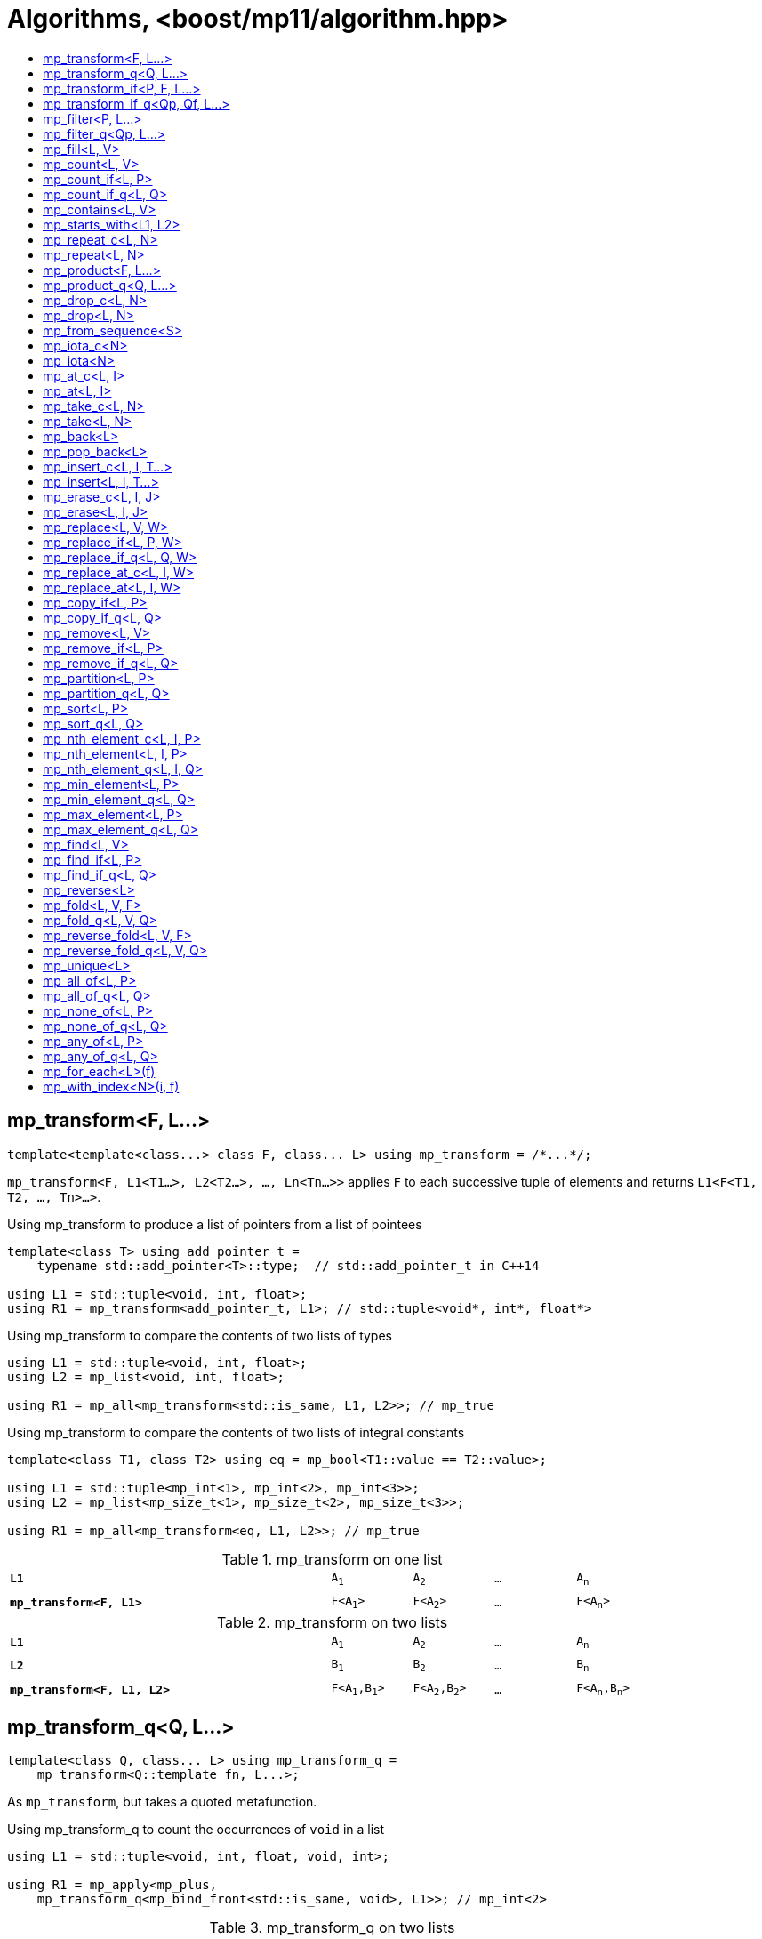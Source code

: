 ////
Copyright 2017-2019 Peter Dimov

Distributed under the Boost Software License, Version 1.0.

See accompanying file LICENSE_1_0.txt or copy at
http://www.boost.org/LICENSE_1_0.txt
////

[#algorithm]
# Algorithms, <boost/mp11/algorithm.hpp>
:toc:
:toc-title:
:idprefix:

## mp_transform<F, L...>

    template<template<class...> class F, class... L> using mp_transform = /*...*/;

`mp_transform<F, L1<T1...>, L2<T2...>, ..., Ln<Tn...>>` applies `F` to each successive tuple of elements and returns `L1<F<T1, T2, ..., Tn>...>`.

.Using mp_transform to produce a list of pointers from a list of pointees
```
template<class T> using add_pointer_t =
    typename std::add_pointer<T>::type;  // std::add_pointer_t in C++14

using L1 = std::tuple<void, int, float>;
using R1 = mp_transform<add_pointer_t, L1>; // std::tuple<void*, int*, float*>
```

.Using mp_transform to compare the contents of two lists of types
```
using L1 = std::tuple<void, int, float>;
using L2 = mp_list<void, int, float>;

using R1 = mp_all<mp_transform<std::is_same, L1, L2>>; // mp_true
```

.Using mp_transform to compare the contents of two lists of integral constants
```
template<class T1, class T2> using eq = mp_bool<T1::value == T2::value>;

using L1 = std::tuple<mp_int<1>, mp_int<2>, mp_int<3>>;
using L2 = mp_list<mp_size_t<1>, mp_size_t<2>, mp_size_t<3>>;

using R1 = mp_all<mp_transform<eq, L1, L2>>; // mp_true
```

.mp_transform on one list
[cols="<.^4m,4*^.^1m",width=85%]
|===
|*L1*|A~1~|A~2~|...|A~n~
5+|
|*mp_transform<F, L1>*|F<A~1~>|F<A~2~>|...|F<A~n~>
|===

.mp_transform on two lists
[cols="<.^4m,4*^.^1m",width=85%]
|===
|*L1*|A~1~|A~2~|...|A~n~
5+|
|*L2*|B~1~|B~2~|...|B~n~
5+|
|*mp_transform<F, L1, L2>*|F<A~1~,B~1~>|F<A~2~,B~2~>|...|F<A~n~,B~n~>
|===

## mp_transform_q<Q, L...>

    template<class Q, class... L> using mp_transform_q =
        mp_transform<Q::template fn, L...>;

As `mp_transform`, but takes a quoted metafunction.

.Using mp_transform_q to count the occurrences of `void` in a list
```
using L1 = std::tuple<void, int, float, void, int>;

using R1 = mp_apply<mp_plus,
    mp_transform_q<mp_bind_front<std::is_same, void>, L1>>; // mp_int\<2>
```

[cols="<.^4m,4*^.^1m",width=85%]
.mp_transform_q on two lists
|===
|*L1*|A~1~|A~2~|...|A~n~
5+|
|*L2*|B~1~|B~2~|...|B~n~
5+|
|*mp_transform_q<Q, L1, L2>*|Q::fn<A~1~,B~1~>|Q::fn<A~2~,B~2~>|...|Q::fn<A~n~,B~n~>
|===

## mp_transform_if<P, F, L...>

    template<template<class...> class P, template<class...> class F, class... L>
        using mp_transform_if = /*...*/;

`mp_transform_if<P, F, L1, L2, ..., Ln>` replaces the elements of the list `L1` for which `mp_to_bool<P<T1, T2, ..., Tn>>` is `mp_true` with
`F<T1, T2, ..., Tn>`, and returns the result, where `Ti` are the corresponding elements of `Li`.

.Using mp_transform_if to replace the occurrences of 'void' in a list with the corresponding elements of a second list
```
using L1 = std::tuple<void, int, float, void, int>;
using L2 = std::tuple<char[1], char[2], char[3], char[4], char[5]>;

template<class T1, class T2> using first_is_void = std::is_same<T1, void>;
template<class T1, class T2> using second = T2;

using R1 = mp_transform_if<first_is_void, second, L1, L2>;
  // std::tuple<char[1], int, float, char[4], int>
```

.mp_transform_if
[cols="<.^4m,4*^.^1m",width=85%]
|===
|*L1*|A~1~|A~2~|...|A~n~
5+|
|*L2*|B~1~|B~2~|...|B~n~
5+|
|*P<A~i~, B~i~>*|mp_false|mp_true|...|mp_false
5+|
|*mp_transform_if<P, F, L1, L2>*|A~1~|F<A~2~,B~2~>|...|A~n~
|===

## mp_transform_if_q<Qp, Qf, L...>

    template<class Qp, class Qf, class... L> using mp_transform_if_q =
        mp_transform_if<Qp::template fn, Qf::template fn, L...>;

As `mp_transform_if`, but takes quoted metafunctions.

.Using mp_transform_if_q to replace the occurrences of 'void' in a list with the corresponding elements of a second list
```
using L1 = std::tuple<void, int, float, void, int>;
using L2 = std::tuple<char[1], char[2], char[3], char[4], char[5]>;

using R1 = mp_transform_if_q<mp_bind<std::is_same, _1, void>, _2, L1, L2>;
  // std::tuple<char[1], int, float, char[4], int>
```

.mp_transform_if_q
[cols="<.^4m,4*^.^1m",width=85%]
|===
|*L1*|A~1~|A~2~|...|A~n~
5+|
|*L2*|B~1~|B~2~|...|B~n~
5+|
|*Qp::fn<A~i~, B~i~>*|mp_false|mp_true|...|mp_false
5+|
|*mp_transform_if_q<Qp, _2, L1, L2>*|A~1~|B~2~|...|A~n~
|===

## mp_filter<P, L...>

    template<template<class...> class P, class... L> using mp_filter = /*...*/;

`mp_filter<P, L1, L2, ..., Ln>` removes the elements of the list `L1` for which `mp_to_bool<P<T1, T2, ..., Tn>>`
is `mp_false` and returns the result, where `Ti` are the corresponding elements of `Li`.

See also `mp_copy_if` and `mp_remove_if`, less general variants of `mp_filter` that only take a single list.

## mp_filter_q<Qp, L...>

    template<class Qp, class... L> using mp_filter_q =
        mp_filter<Qp::template fn, L...>;

As `mp_filter`, but takes a quoted metafunction.

.Using mp_filter_q to pick elements of a list based on a mask in another list
```
using L1 = std::tuple<void, int, float>;
using L2 = mp_list<mp_true, mp_false, mp_true>;
using R1 = mp_filter_q<_2, L1, L2>; // std::tuple<void, float>
```

## mp_fill<L, V>

    template<class L, class V> using mp_fill = /*...*/;

`mp_fill<L<T...>, V>` returns `L<V, V, ..., V>`, with the result having the same size as the input.

.Using mp_fill with std::tuple
```
using L1 = std::tuple<void, int, float>;
using R1 = mp_fill<L1, double>; // std::tuple<double, double, double>
```

.Using mp_fill with std::pair
```
using L1 = std::pair<int, float>;
using R1 = mp_fill<L1, void>; // std::pair<void, void>
```

.mp_fill
[cols="<.^4m,4*^.^1m",width=85%]
|===
|*L1*|A~1~|A~2~|...|A~n~
5+|
|*mp_fill<L1, V>*|V|V|...|V
|===

## mp_count<L, V>

    template<class L, class V> using mp_count = /*...*/;

`mp_count<L, V>` returns `mp_size_t<N>`, where `N` is the number of elements of `L` same as `V`.

## mp_count_if<L, P>

    template<class L, template<class...> class P> using mp_count_if = /*...*/;

`mp_count_if<L, P>` returns `mp_size_t<N>`, where `N` is the number of elements `T` of `L` for which `mp_to_bool<P<T>>` is `mp_true`.

## mp_count_if_q<L, Q>

    template<class L, class Q> using mp_count_if_q = mp_count_if<L, Q::template fn>;

As `mp_count_if`, but takes a quoted metafunction.

## mp_contains<L, V>

    template<class L, class V> using mp_contains = mp_to_bool<mp_count<L, V>>;

`mp_contains<L, V>` is `mp_true` when `L` contains an element `V`, `mp_false` otherwise.

## mp_starts_with<L1, L2>

    template<class L1, class L2> using mp_starts_with = /*...*/;

`mp_starts_with<L1, L2>` is `mp_true` when `L1` starts with `L2`, `mp_false`
otherwise.

## mp_repeat_c<L, N>

    template<class L, std::size_t N> using mp_repeat_c = /*...*/;

`mp_repeat_c<L, N>` returns a list of the same form as `L` that consists of `N` concatenated copies of `L`.

.Using mp_repeat_c
```
using L1 = tuple<int>;
using R1 = mp_repeat_c<L1, 3>; // tuple<int, int, int>

using L2 = pair<int, float>;
using R2 = mp_repeat_c<L2, 1>; // pair<int, float>

using L3 = mp_list<int, float>;
using R3 = mp_repeat_c<L3, 2>; // mp_list<int, float, int, float>

using L4 = mp_list<int, float, double>;
using R4 = mp_repeat_c<L4, 0>; // mp_list<>
```

## mp_repeat<L, N>

    template<class L, class N> using mp_repeat = /*...*/;

Same as `mp_repeat_c` but with a type argument `N`. The number of copies is `N::value` and must be nonnegative.

## mp_product<F, L...>

    template<template<class...> class F, class... L> using mp_product = /*...*/;

`mp_product<F, L1<T1...>, L2<T2...>, ..., Ln<Tn...>>` evaluates `F<U1, U2, ..., Un>` for values `Ui` taken from
the Cartesian product of the lists, as if the elements `Ui` are formed by `n` nested loops, each traversing `Li`.
It returns a list of the form `L1<V...>` containing the results of the application of `F`.

.mp_product on two lists
[cols="<.^4m,4*^.^1m",width=85%]
|===
|*L1*|A~1~|A~2~|...|A~n~
5+|
|*L2*|B~1~|B~2~|...|B~m~
5+|
|*mp_product<F, L1, L2>*|F<A~1~,B~1~>|F<A~1~,B~2~>|...|F<A~1~,B~m~>
||F<A~2~,B~1~>|F<A~2~,B~2~>|...|F<A~2~,B~m~>
|
4+|...
||F<A~n~,B~1~>|F<A~n~,B~2~>|...|F<A~n~,B~m~>
|===

## mp_product_q<Q, L...>

    template<class Q, class... L> using mp_product_q = mp_product<Q::template fn, L...>;

As `mp_product`, but takes a quoted metafunction.

## mp_drop_c<L, N>

    template<class L, std::size_t N> using mp_drop_c = /*...*/;

`mp_drop_c<L, N>` removes the first `N` elements of `L` and returns the result.

.mp_drop_c
[cols="<.^4m,6*^.^1m",width=85%]
|===
|*L1*|A~1~|...|A~m~|A~m+1~|...|A~n~
7+|
|*mp_drop_c<L1, M>*|A~m+1~|...|A~n~ 3+|
|===

## mp_drop<L, N>

    template<class L, class N> using mp_drop = /*...*/;

Same as `mp_drop_c`, but with a type argument `N`. `N::value` must be a nonnegative number.

## mp_from_sequence<S>

    template<class S> using mp_from_sequence = /*...*/

`mp_from_sequence` transforms an integer sequence produced by `make_integer_sequence` into an `mp_list`
of the corresponding `std::integral_constant` types. Given

    template<class T, T... I> struct S;

`mp_from_sequence<S<T, I...>>` is an alias for `mp_list<std::integral_constant<T, I>...>`.

## mp_iota_c<N>

    template<std::size_t N> using mp_iota_c = /*...*/;

`mp_iota_c<N>` is an alias for `mp_list<mp_size_t<0>, mp_size_t<1>, ..., mp_size_t<N-1>>`.

## mp_iota<N>

    template<class N> using mp_iota = /*...*/;

Same as `mp_iota_c`, but with a type argument `N`. `N::value` must be a nonnegative number. Returns
`mp_list<std::integral_constant<T, 0>, std::integral_constant<T, 1>, ..., std::integral_constant<T, N::value-1>>`
where `T` is the type of `N::value`.

.mp_iota
[cols="<.^4m,4*^.^1m",width=85%]
|===
|*mp_iota<mp_int<4>>*|mp_int<0>|mp_int<1>|mp_int<2>|mp_int<3>
|===

## mp_at_c<L, I>

    template<class L, std::size_t I> using mp_at_c = /*...*/;

`mp_at_c<L, I>` returns the `I`-th element of `L`, zero-based.

## mp_at<L, I>

    template<class L, class I> using mp_at = /*...*/;

Same as `mp_at_c`, but with a type argument `I`. `I::value` must be a nonnegative number.

## mp_take_c<L, N>

    template<class L, std::size_t N> using mp_take_c = /*...*/;

`mp_take_c<L, N>` returns a list of the same form as `L` containing the first `N` elements of `L`.

.mp_take_c
[cols="<.^4m,6*^.^1m",width=85%]
|===
|*L1*|A~1~|...|A~m~|A~m+1~|...|A~n~
7+|
|*mp_take_c<L1, M>*|A~1~|...|A~m~ 3+|
|===

## mp_take<L, N>

    template<class L, class N> using mp_take = /*...*/;

Same as `mp_take_c`, but with a type argument `N`. `N::value` must be a nonnegative number.

## mp_back<L>

    template<class L> using mp_back = mp_at_c<L, mp_size<L>::value - 1>;

`mp_back<L>` returns the last element of the list `L`.

## mp_pop_back<L>

    template<class L> using mp_pop_back = mp_take_c<L, mp_size<L>::value - 1>;

`mp_pop_back<L>` removes the last element of the list `L` and returns the result.

## mp_insert_c<L, I, T...>

    template<class L, std::size_t I, class... T> using mp_insert_c =
        mp_append<mp_take_c<L, I>, mp_push_front<mp_drop_c<L, I>, T...>>;

Inserts the elements `T...` into the list `L` at position `I` (a zero-based index).

.mp_insert_c with two elements
[cols="<.^4m,8*^.^1m",width=85%]
|===
|*L1*|A~1~|...|A~m~|A~m+1~|...|A~n~ 2+|
9+|
|*mp_insert_c<L1, M, B~1~, B~2~>*|A~1~|...|A~m~|B~1~|B~2~|A~m+1~|...|A~n~
|===

## mp_insert<L, I, T...>

    template<class L, class I, class... T> using mp_insert =
        mp_append<mp_take<L, I>, mp_push_front<mp_drop<L, I>, T...>>;

Same as `mp_insert_c`, but with a type argument `I`.

## mp_erase_c<L, I, J>

    template<class L, std::size_t I, std::size_t J> using mp_erase_c =
        mp_append<mp_take_c<L, I>, mp_drop_c<L, J>>;

Removes from the list `L` the elements with indices from `I` (inclusive) to `J` (exclusive).

.mp_erase_c
[cols="<.^4m,9*^.^1m",width=85%]
|===
|*L1*|A~0~|...|A~i-1~|A~i~|...|A~j-1~|A~j~|...|A~n-1~
10+|
|*mp_erase_c<L1, I, J>*|A~0~|...|A~i-1~|A~j~|...|A~n-1~ 3+|
|===

## mp_erase<L, I, J>

    template<class L, class I, class J> using mp_erase =
        mp_append<mp_take<L, I>, mp_drop<L, J>>;

Same as `mp_erase_c`, but with a type arguments `I` and `J`.

## mp_replace<L, V, W>

    template<class L, class V, class W> using mp_replace = /*...*/;

Replaces all `V` elements of `L` with `W` and returns the result.

.mp_replace
[cols="<.^4m,4*^.^1m",width=85%]
|===
|*L1*|A~1~|V|...|A~n~
5+|
|*mp_replace<L1, V, W>*|A~1~|W|...|A~n~
|===

## mp_replace_if<L, P, W>

    template<class L, template<class...> class P, class W> using mp_replace_if = /*...*/;

Replaces all `T` elements of `L` for which `mp_to_bool<P<T>>` is `mp_true` with `W` and returns the result.

.mp_replace_if
[cols="<.^4m,4*^.^1m",width=85%]
|===
|*L1*|A~1~|A~2~|...|A~n~
5+|
|*P<A~i~>*|mp_false|mp_true|...|mp_false
5+|
|*mp_replace_if<L1, P, W>*|A~1~|W|...|A~n~
|===

## mp_replace_if_q<L, Q, W>

    template<class L, class Q, class W> using mp_replace_if_q =
        mp_replace_if<L, Q::template fn, W>;

As `mp_replace_if`, but takes a quoted metafunction.

## mp_replace_at_c<L, I, W>

    template<class L, std::size_t I, class W> using mp_replace_at_c = /*...*/;

Replaces the element of `L` at zero-based index `I` with `W` and returns the result.

## mp_replace_at<L, I, W>

    template<class L, class I, class W> using mp_replace_at = /*...*/;

Same as `mp_replace_at_c`, but with a type argument `I`. `I::value` must be a nonnegative number.

## mp_copy_if<L, P>

    template<class L, template<class...> class P> using mp_copy_if = /*...*/;

Copies the elements `T` of `L` for which `mp_to_bool<P<T>>` is `mp_true` to a new list of the same form and returns it.

## mp_copy_if_q<L, Q>

    template<class L, class Q> using mp_copy_if_q = mp_copy_if<L, Q::template fn>;

As `mp_copy_if`, but takes a quoted metafunction.

## mp_remove<L, V>

    template<class L, class V> using mp_remove = /*...*/;

Removes all `V` elements of `L` and returns the result.

## mp_remove_if<L, P>

    template<class L, template<class...> class P> using mp_remove_if = /*...*/;

Removes all elements `T` of `L` for which `mp_to_bool<P<T>>` is `mp_true` and returns the result.

## mp_remove_if_q<L, Q>

    template<class L, class Q> using mp_remove_if_q = mp_remove_if<L, Q::template fn>;

As `mp_remove_if`, but takes a quoted metafunction.

## mp_partition<L, P>

    template<class L, template<class...> class P> using mp_partition = /*...*/;

`mp_partition<L<T...>, P>` partitions `L` into two lists `L<U1...>` and `L<U2...>` such that `mp_to_bool<P<T>>` is `mp_true`
for the elements of `L<U1...>` and `mp_false` for the elements of `L<U2...>`. Returns `L<L<U1...>, L<U2...>>`.

## mp_partition_q<L, Q>

    template<class L, class Q> using mp_partition_q = mp_partition<L, Q::template fn>;

As `mp_partition`, but takes a quoted metafunction.

## mp_sort<L, P>

    template<class L, template<class...> class P> using mp_sort = /*...*/;

`mp_sort<L, P>` sorts the list `L` according to the strict weak ordering `mp_to_bool<P<T, U>>`.

.Using mp_sort to sort a list of std::ratio values
----
#include <ratio>

using L1 = mp_list<std::ratio<1,2>, std::ratio<1,4>>;
using R1 = mp_sort<L1, std::ratio_less>; // mp_list<ratio<1,4>, ratio<1,2>>
----

## mp_sort_q<L, Q>

    template<class L, class Q> using mp_sort_q = mp_sort<L, Q::template fn>;

As `mp_sort`, but takes a quoted metafunction.

## mp_nth_element_c<L, I, P>

    template<class L, std::size_t I, template<class...> class P> using mp_nth_element_c =
        /*...*/;

Returns the element at position `I` in `mp_sort<L, P>`.

## mp_nth_element<L, I, P>

    template<class L, class I, template<class...> class P> using mp_nth_element = /*...*/;

Like `mp_nth_element_c`, but with a type argument `I`. `I::value` must be a nonnegative number.

## mp_nth_element_q<L, I, Q>

    template<class L, class I, class Q> using mp_nth_element_q =
        mp_nth_element<L, I, Q::template fn>;

Like `mp_nth_element`, but takes a quoted metafunction.

## mp_min_element<L, P>

    template<class L, template<class...> class P> using mp_min_element = /*...*/;

`mp_min_element<L, P>` returns the minimal element of the list `L` according to the ordering `mp_to_bool<P<T, U>>`.

It's equivalent to `mp_fold<mp_rest<L>, mp_first<L>, F>`, where `F<T, U>` returns `mp_if<P<T, U>, T, U>`.

## mp_min_element_q<L, Q>

    template<class L, class Q> using mp_min_element_q = mp_min_element<L, Q::template fn>;

As `mp_min_element`, but takes a quoted metafunction.

## mp_max_element<L, P>

    template<class L, template<class...> class P> using mp_max_element = /*...*/;

`mp_max_element<L, P>` returns the maximal element of the list `L` according to the ordering `mp_to_bool<P<T, U>>`.

It's equivalent to `mp_fold<mp_rest<L>, mp_first<L>, F>`, where `F<T, U>` returns `mp_if<P<U, T>, T, U>`.

## mp_max_element_q<L, Q>

    template<class L, class Q> using mp_max_element_q = mp_max_element<L, Q::template fn>;

As `mp_max_element`, but takes a quoted metafunction.

## mp_find<L, V>

    template<class L, class V> using mp_find = /*...*/;

`mp_find<L, V>` returns the index at which the type `V` is located in the list `L`. It's an alias for `mp_size_t<I>`,
where `I` is the zero-based index of the first occurrence of `V` in `L`. If `L` does not contain `V`, `mp_find<L, V>`
is `mp_size<L>`.

## mp_find_if<L, P>

    template<class L, template<class...> class P> using mp_find_if = /*...*/;

`mp_find_f<L, P>` is an alias for `mp_size_t<I>`, where `I` is the zero-based index of the first element `T` in `L` for which
`mp_to_bool<P<T>>` is `mp_true`. If there is no such element, `mp_find_if<L, P>` is `mp_size<L>`.

## mp_find_if_q<L, Q>

    template<class L, class Q> using mp_find_if_q = mp_find_if<L, Q::template fn>;

As `mp_find_if`, but takes a quoted metafunction.

## mp_reverse<L>

    template<class L> using mp_reverse = /*...*/;

`mp_reverse<L<T1, T2, ..., Tn>>` is `L<Tn, ..., T2, T1>`.

.mp_reverse
[cols="<.^4m,4*^.^1m",width=85%]
|===
|*L1*|A~1~|A~2~|...|A~n~
5+|
|*mp_reverse<L1>*|A~n~|A~n-1~|...|A~1~
|===

## mp_fold<L, V, F>

    template<class L, class V, template<class...> class F> using mp_fold = /*...*/;

`mp_fold<L<T1, T2, ..., Tn>, V, F>` is `F< F< F< F<V, T1>, T2>, ...>, Tn>`, or `V`, if `L` is empty.

.Using mp_fold to add the contents of a list of std::ratio values
----
#include <ratio>

using L1 = mp_list<std::ratio<1,8>, std::ratio<1,4>, std::ratio<1,2>>;
using R1 = mp_fold<L1, std::ratio<0,1>, std::ratio_add>; // std::ratio<7,8>
----

## mp_fold_q<L, V, Q>

    template<class L, class V, class Q> using mp_fold_q =
        mp_fold<L, V, Q::template fn>;

As `mp_fold`, but takes a quoted metafunction.

## mp_reverse_fold<L, V, F>

    template<class L, class V, template<class...> class F> using mp_reverse_fold =
        /*...*/;

`mp_reverse_fold<L<T1, T2, ..., Tn>, V, F>` is `F<T1, F<T2, F<..., F<Tn, V>>>>`, or `V`, if `L` is empty.

## mp_reverse_fold_q<L, V, Q>

    template<class L, class V, class Q> using mp_reverse_fold_q =
        mp_reverse_fold<L, V, Q::template fn>;

As `mp_reverse_fold`, but takes a quoted metafunction.

## mp_unique<L>

    template<class L> using mp_unique = /*...*/;

`mp_unique<L>` returns a list of the same form as `L` with the duplicate elements removed.

## mp_all_of<L, P>

    template<class L, template<class...> class P> using mp_all_of =
        mp_bool< mp_count_if<L, P>::value == mp_size<L>::value >;

`mp_all_of<L, P>` is `mp_true` when `P` holds for all elements of `L`, `mp_false` otherwise. When `L` is empty, the result is `mp_true`.

## mp_all_of_q<L, Q>

    template<class L, class Q> using mp_all_of_q = mp_all_of<L, Q::template fn>;

As `mp_all_of`, but takes a quoted metafunction.

## mp_none_of<L, P>

    template<class L, template<class...> class P> using mp_none_of =
        mp_bool< mp_count_if<L, P>::value == 0 >;

`mp_none_of<L, P>` is `mp_true` when `P` holds for no element of `L`, `mp_false` otherwise. When `L` is empty, the result is `mp_true`.

## mp_none_of_q<L, Q>

    template<class L, class Q> using mp_none_of_q = mp_none_of<L, Q::template fn>;

As `mp_none_of`, but takes a quoted metafunction.

## mp_any_of<L, P>

    template<class L, template<class...> class P> using mp_any_of =
        mp_bool< mp_count_if<L, P>::value != 0 >;

`mp_any_of<L, P>` is `mp_true` when `P` holds for at least one element of `L`, `mp_false` otherwise. When `L` is empty, the result is `mp_false`.

## mp_any_of_q<L, Q>

    template<class L, class Q> using mp_any_of_q = mp_any_of<L, Q::template fn>;

As `mp_any_of`, but takes a quoted metafunction.

## mp_for_each<L>(f)

    template<class L, class F> constexpr F mp_for_each(F&& f);

`mp_for_each<L>(f)` calls `f` with `T()` for each element `T` of the list `L`, in order.

Returns `std::forward<F>(f)`.

.Using mp_for_each and a C++14 lambda to print a tuple
```
template<class... T> void print( std::tuple<T...> const & tp )
{
    std::size_t const N = sizeof...(T);

    mp_for_each<mp_iota_c<N>>( [&]( auto I ){

        // I is mp_size_t<0>, mp_size_t<1>, ..., mp_size_t<N-1>

        std::cout << std::get<I>(tp) << std::endl;

    });
}
```

## mp_with_index<N>(i, f)

    template<std::size_t N, class F>
      constexpr auto mp_with_index( std::size_t i, F && f )
        -> decltype(std::declval<F>()(std::declval<mp_size_t<0>>()));

`mp_with_index<N>(i, f)` calls `f` with `mp_size_t<i>()` and returns the result. `i` must be less than `N`.
Only `constexpr` on C++14 and higher.

    template<class N, class F>
      constexpr auto mp_with_index( std::size_t i, F && f )
        -> decltype(std::declval<F>()(std::declval<mp_size_t<0>>()));

Returns `mp_with_index<N::value>(i, f)`.

.Using mp_with_index and a C++14 lambda to print the active element of a variant
```
template<class... T> void print( std::variant<T...> const& v )
{
    mp_with_index<sizeof...(T)>( v.index(), [&]( auto I ) {

        // I is mp_size_t<v.index()> here

        std::cout << std::get<I>( v ) << std::endl;

    });
}
```
